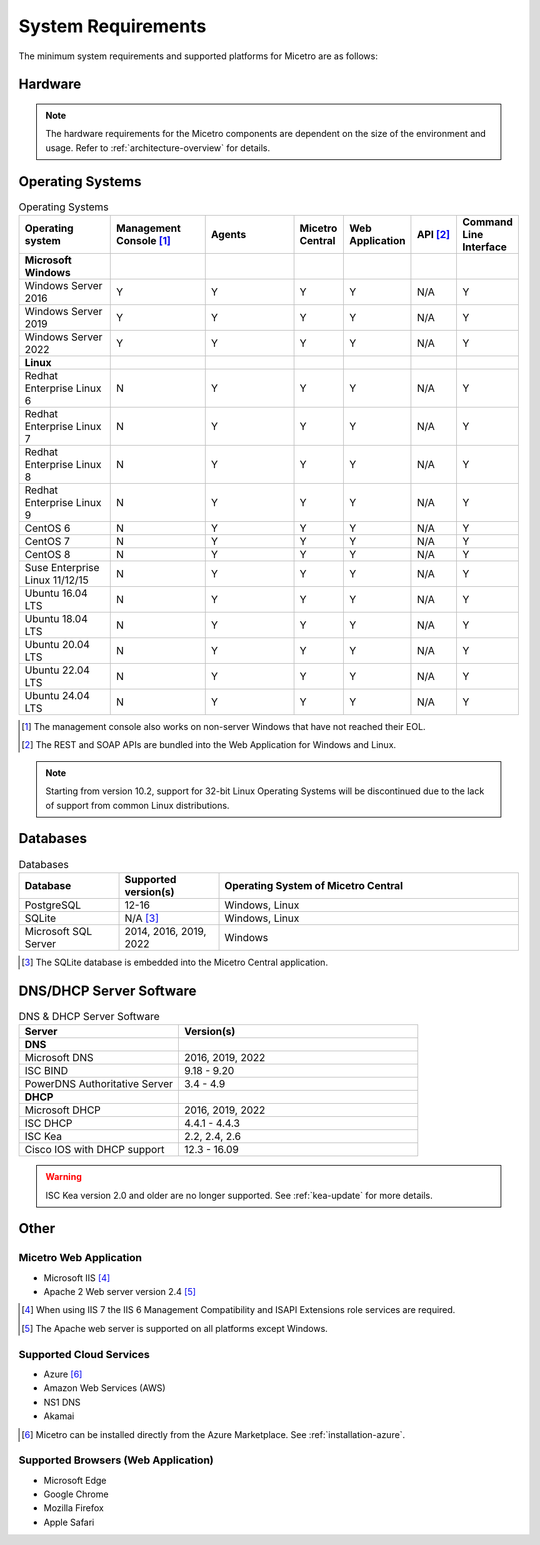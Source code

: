 .. meta::
   :description: Minimum system requirements for Micetro
   :keywords: system requirements, Micetro

.. _system-requirements:

System Requirements
===================

The minimum system requirements and supported platforms for Micetro are as follows:

Hardware
--------

.. note::
  The hardware requirements for the Micetro components are dependent on the size of the environment and usage. Refer to :ref:`architecture-overview` for details.

Operating Systems
-----------------

.. csv-table:: Operating Systems
  :header: "Operating system", "Management Console [1]_", "Agents", "Micetro Central", "Web Application", "API [2]_", "Command Line Interface"
  :widths: 20, 20, 20, 10, 10, 10, 10

  "**Microsoft Windows**",,,,,,
  "Windows Server 2016", "Y", "Y", "Y", "Y", "N/A", "Y"
  "Windows Server 2019", "Y", "Y", "Y", "Y", "N/A", "Y"
  "Windows Server 2022", "Y", "Y", "Y", "Y", "N/A", "Y"
  "**Linux**",,,,,,
  "Redhat Enterprise Linux 6", "N", "Y", "Y", "Y", "N/A", "Y"
  "Redhat Enterprise Linux 7", "N", "Y", "Y", "Y", "N/A", "Y"
  "Redhat Enterprise Linux 8", "N", "Y", "Y", "Y", "N/A", "Y"
  "Redhat Enterprise Linux 9", "N", "Y", "Y", "Y", "N/A", "Y"
  "CentOS 6", "N", "Y", "Y", "Y", "N/A", "Y"
  "CentOS 7", "N", "Y", "Y", "Y", "N/A", "Y"
  "CentOS 8", "N", "Y", "Y", "Y", "N/A", "Y"
  "Suse Enterprise Linux 11/12/15", "N", "Y", "Y", "Y", "N/A", "Y"
  "Ubuntu 16.04 LTS", "N", "Y", "Y", "Y", "N/A", "Y"
  "Ubuntu 18.04 LTS", "N", "Y", "Y", "Y", "N/A", "Y"
  "Ubuntu 20.04 LTS", "N", "Y", "Y", "Y", "N/A", "Y"
  "Ubuntu 22.04 LTS", "N", "Y", "Y", "Y", "N/A", "Y"
  "Ubuntu 24.04 LTS", "N", "Y", "Y", "Y", "N/A", "Y"

.. [1] The management console also works on non-server Windows that have not reached their EOL.

.. [2] The REST and SOAP APIs are bundled into the Web Application for Windows and Linux.

.. note::
   Starting from version 10.2, support for 32-bit Linux Operating Systems will be discontinued due to the lack of support from common Linux distributions.

Databases
---------

.. csv-table:: Databases
  :header: "Database", "Supported version(s)", "Operating System of Micetro Central"
  :widths: 20, 20, 60

  "PostgreSQL", 12-16, "Windows, Linux"
  "SQLite", "N/A [3]_", "Windows, Linux"
  "Microsoft SQL Server", "2014, 2016, 2019, 2022", "Windows"

.. [3] The SQLite database is embedded into the Micetro Central application.


DNS/DHCP Server Software
------------------------

.. csv-table:: DNS & DHCP Server Software
  :header: "Server", "Version(s)"
  :widths: 40, 60

  "**DNS**"
  "Microsoft DNS", "2016, 2019, 2022"
  "ISC BIND", "9.18 - 9.20"
  "PowerDNS Authoritative Server", "3.4 - 4.9"
  "**DHCP**"
  "Microsoft DHCP", "2016, 2019, 2022"
  "ISC DHCP", "4.4.1 - 4.4.3"
  "ISC Kea", "2.2, 2.4, 2.6"
  "Cisco IOS with DHCP support", "12.3 - 16.09"

.. warning::
  ISC Kea version 2.0 and older are no longer supported. See :ref:`kea-update` for more details.

Other
-----

Micetro Web Application
^^^^^^^^^^^^^^^^^^^^^^^^

* Microsoft IIS [4]_

* Apache 2 Web server version 2.4 [5]_

.. [4] When using IIS 7 the IIS 6 Management Compatibility and ISAPI Extensions role services are required.

.. [5] The Apache web server is supported on all platforms except Windows.

Supported Cloud Services
^^^^^^^^^^^^^^^^^^^^^^^^

* Azure [6]_

* Amazon Web Services (AWS)

* NS1 DNS

* Akamai

.. [6] Micetro can be installed directly from the Azure Marketplace. See :ref:`installation-azure`.

Supported Browsers (Web Application)
^^^^^^^^^^^^^^^^^^^^^^^^^^^^^^^^^^^^

* Microsoft Edge

* Google Chrome

* Mozilla Firefox

* Apple Safari
